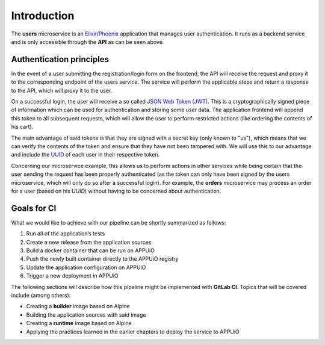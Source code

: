 Introduction
============

.. image:: users_architecture.png

The **users** microservice is an `Elixir <http://elixir-lang.org>`_/`Phoenix <http://www.phoenixframework.org/>`_ application that manages user authentication. It runs as a backend service and is only accessible through the **API** as can be seen above.


Authentication principles
-------------------------

In the event of a user submitting the registration/login form on the frontend, the API will receive the request and proxy it to the corresponding endpoint of the users service. The service will perform the applicable steps and return a response to the API, which will proxy it to the user.

On a successful login, the user will receive a so called `JSON Web Token (JWT) <https://jwt.io>`_. This is a cryptographically signed piece of information which can be used for authentication and storing some user data. The application frontend will append this token to all subsequent requests, which will allow the user to perform restricted actions (like ordering the contents of his cart).

The main advantage of said tokens is that they are signed with a secret key (only known to "us"), which means that we can verify the contents of the token and ensure that they have not been tampered with. We will use this to our advantage and include the `UUID <https://en.wikipedia.org/wiki/Universally_unique_identifier>`_ of each user in their respective token.

Concerning our microservice example, this allows us to perform actions in other services while being certain that the user sending the request has been properly authenticated (as the token can only have been signed by the users microservice, which will only do so after a successful login). For example, the **orders** microservice may process an order for a user (based on his *UUID*) without having to be concerned about authentication.


Goals for CI
------------

What we would like to achieve with our pipeline can be shortly summarized as follows:

#. Run all of the application’s tests
#. Create a new release from the application sources
#. Build a docker container that can be run on APPUiO
#. Push the newly built container directly to the APPUiO registry
#. Update the application configuration on APPUiO
#. Trigger a new deployment in APPUiO

The following sections will describe how this pipeline might be implemented with **GitLab CI**. Topics that will be covered include (among others):

* Creating a **builder** image based on Alpine
* Building the application sources with said image
* Creating a **runtime** image based on Alpine
* Applying the practices learned in the earlier chapters to deploy the service to APPUiO
